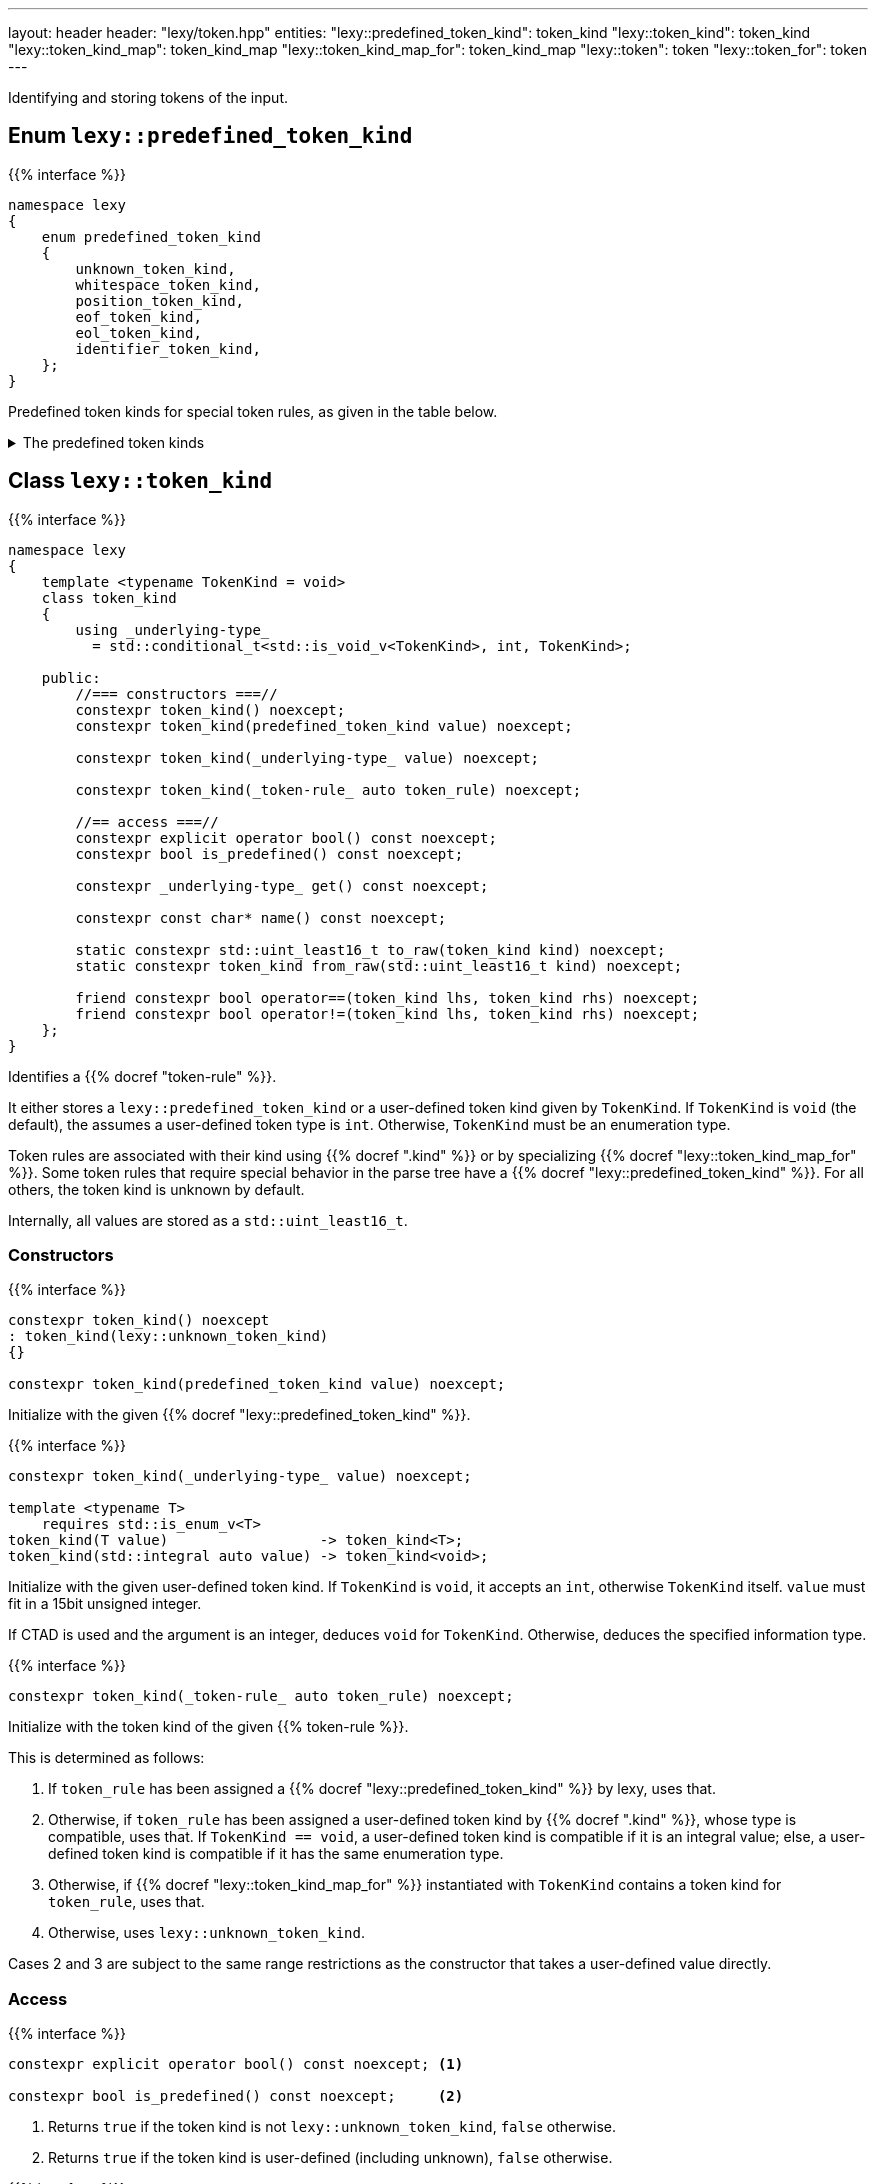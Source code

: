 ---
layout: header
header: "lexy/token.hpp"
entities:
  "lexy::predefined_token_kind": token_kind
  "lexy::token_kind": token_kind
  "lexy::token_kind_map": token_kind_map
  "lexy::token_kind_map_for": token_kind_map
  "lexy::token": token
  "lexy::token_for": token
---

[.lead]
Identifying and storing tokens of the input.

[#predefined_token_kind]
== Enum `lexy::predefined_token_kind`

{{% interface %}}
----
namespace lexy
{
    enum predefined_token_kind
    {
        unknown_token_kind,
        whitespace_token_kind,
        position_token_kind,
        eof_token_kind,
        eol_token_kind,
        identifier_token_kind,
    };
}
----

[.lead]
Predefined token kinds for special token rules, as given in the table below.

[%collapsible]
.The predefined token kinds
====
|===
| Token Kind                    | Token Rule

| `lexy::unknown_token_kind`    | all token rules by default
| `lexy::whitespace_token_kind` | {{% docref "lexy::dsl::whitespace" %}} (not actually a token rule)
| `lexy::position_token_kind`   | {{% docref "lexy::dsl::position" %}} (not actually a token rule)
| `lexy::eof_token_kind`        | {{% docref "lexy::dsl::eof" %}}
| `lexy::eol_token_kind`        | {{% docref "lexy::dsl::eol" %}}
| `lexy::identifier_token_kind` | {{% docref "lexy::dsl::identifier" %}} and {{% docref "lexy::dsl::symbol" %}}
|===
====

[#token_kind]
== Class `lexy::token_kind`

{{% interface %}}
----
namespace lexy
{
    template <typename TokenKind = void>
    class token_kind
    {
        using _underlying-type_
          = std::conditional_t<std::is_void_v<TokenKind>, int, TokenKind>;

    public:
        //=== constructors ===//
        constexpr token_kind() noexcept;
        constexpr token_kind(predefined_token_kind value) noexcept;

        constexpr token_kind(_underlying-type_ value) noexcept;

        constexpr token_kind(_token-rule_ auto token_rule) noexcept;

        //== access ===//
        constexpr explicit operator bool() const noexcept;
        constexpr bool is_predefined() const noexcept;

        constexpr _underlying-type_ get() const noexcept;

        constexpr const char* name() const noexcept;

        static constexpr std::uint_least16_t to_raw(token_kind kind) noexcept;
        static constexpr token_kind from_raw(std::uint_least16_t kind) noexcept;

        friend constexpr bool operator==(token_kind lhs, token_kind rhs) noexcept;
        friend constexpr bool operator!=(token_kind lhs, token_kind rhs) noexcept;
    };
}
----

[.lead]
Identifies a {{% docref "token-rule" %}}.

It either stores a `lexy::predefined_token_kind` or a user-defined token kind given by `TokenKind`.
If `TokenKind` is `void` (the default), the assumes a user-defined token type is `int`.
Otherwise, `TokenKind` must be an enumeration type.

Token rules are associated with their kind using {{% docref ".kind" %}} or by specializing {{% docref "lexy::token_kind_map_for" %}}.
Some token rules that require special behavior in the parse tree have a {{% docref "lexy::predefined_token_kind" %}}.
For all others, the token kind is unknown by default.

Internally, all values are stored as a `std::uint_least16_t`.

=== Constructors

{{% interface %}}
----
constexpr token_kind() noexcept
: token_kind(lexy::unknown_token_kind)
{}

constexpr token_kind(predefined_token_kind value) noexcept;
----

Initialize with the given {{% docref "lexy::predefined_token_kind" %}}.

{{% interface %}}
----
constexpr token_kind(_underlying-type_ value) noexcept;

template <typename T>
    requires std::is_enum_v<T>
token_kind(T value)                  -> token_kind<T>;
token_kind(std::integral auto value) -> token_kind<void>;
----

Initialize with the given user-defined token kind.
If `TokenKind` is `void`, it accepts an `int`, otherwise `TokenKind` itself.
`value` must fit in a 15bit unsigned integer.

If CTAD is used and the argument is an integer, deduces `void` for `TokenKind`.
Otherwise, deduces the specified information type.

{{% interface %}}
----
constexpr token_kind(_token-rule_ auto token_rule) noexcept;
----

Initialize with the token kind of the given {{% token-rule %}}.

This is determined as follows:

1. If `token_rule` has been assigned a {{% docref "lexy::predefined_token_kind" %}} by lexy, uses that.
2. Otherwise, if `token_rule` has been assigned a user-defined token kind by {{% docref ".kind" %}},
   whose type is compatible, uses that.
   If `TokenKind == void`, a user-defined token kind is compatible if it is an integral value;
   else, a user-defined token kind is compatible if it has the same enumeration type.
3. Otherwise, if {{% docref "lexy::token_kind_map_for" %}} instantiated with `TokenKind` contains a token kind for `token_rule`, uses that.
4. Otherwise, uses `lexy::unknown_token_kind`.

Cases 2 and 3 are subject to the same range restrictions as the constructor that takes a user-defined value directly.

=== Access

{{% interface %}}
----
constexpr explicit operator bool() const noexcept; <1>

constexpr bool is_predefined() const noexcept;     <2>
----
<1> Returns `true` if the token kind is not `lexy::unknown_token_kind`, `false` otherwise.
<2> Returns `true` if the token kind is user-defined (including unknown), `false` otherwise.

{{% interface %}}
----
constexpr _underlying-type_ get() const noexcept;
----

Returns the value of the token kind.

If `TokenKind` is `void`, the return type is `int`.
Otherwise, it is `TokenKind`.

If the token kind is user-defined, returns its value unchanged.
If the token kind is predefined, returns an implementation defined value.
This value is guaranteed to uniquely identify the predefined token kind and distinguish it from all user-defined token types,
but it must not be passed to the constructor taking a user-defined token kind.

{{% interface %}}
----
constexpr const char* name() const noexcept;
----

Returns the name of the token kind.

If the token kind is `lexy::unknown_token_kind`, the name is `"token"`.
If the token kind is some other predefined token kind, the name is a nice version of the enumeration name (e.g. `"EOF"` for `lexy::eof_token_kind`).
If the token kind is user-defined and the ADL call `token_kind_name(get())` resolves to a `const char*`, returns that.
Otherwise, returns `"token"` for user-defined token kinds.

NOTE: ADL only works if the `TokenKind` is an enumeration and not `void`.

[#token_kind_map]
== `lexy::token_kind_map`

{{% interface %}}
----
namespace lexy
{
    class _token-kind-map_
    {
    public:
        template <auto TokenKind>
        consteval _token-kind-map_ map(_token-rule_ auto token_rule) const;
    };

    constexpr auto token_kind_map = _token-kind-map_();

    template <typename TokenKind>
    constexpr auto token_kind_map_for = token_kind_map;
}
----

[.lead]
Defines a compile-time mapping of {{% token-rule %}}s to a user-defined `TokenKind` enum.

It is initially empty.
A mapping is added by calling `.map()` which associates `TokenKind` with the `token_rule`;
its result is a map that contains this mapping in addition to all previous mappings.
`TokenKind` must always have the same type.

The mapping is associated with the user-defined `TokenKind` enum by specializing `token_kind_map_for`;
the default specialization is the empty mapping for all token kinds.
This specialization is used by the {{% docref "lexy::token_kind" %}} constructor that takes a token rule.

{{% godbolt-example "token_kind_map" "Associate custom token kinds with the default playground example" %}}

CAUTION: Token rules are identified based on type.
If two token rules are equivalent but have different types, they're token kind is not going to be picked up.

TIP: It is usually better to specify the token kind inline in the grammar using {{% docref ".kind" %}}.

[#token]
== Class `lexy::token`

{{% interface %}}
----
namespace lexy
{
    template <_reader_ Reader, typename TokenKind = void>
    class token
    {
    public:
        using encoding  = typename Reader::encoding;
        using char_type = typename encoding::char_type;
        using iterator  = typename Reader::iterator;

        //=== constructors ===//
        explicit constexpr token(token_kind<TokenKind> kind,
                                 lexy::lexeme<Reader> lexeme) noexcept;
        explicit constexpr token(token_kind<TokenKind> kind,
                                 iterator begin, iterator end) noexcept;

        //=== access ===//
        constexpr token_kind<TokenKind> kind()   const noexcept;
        constexpr lexy::lexeme<Reader>  lexeme() const noexcept;

        constexpr const char* name() const noexcept
        {
            return kind().name();
        }

        constexpr iterator position() const noexcept
        {
            return lexeme().begin();
        }
    };

    template <_input_ Input, typename TokenKind = void>
    using token_for = token<input_reader<Input>, TokenKind>;
}
----

[.lead]
Stores a token as a pair of {{% docref "lexy::token_kind" %}} and {{% docref "lexy::lexeme" %}}.

A _token_ is not to be confused with a {{% token-rule %}}:
the latter describes what sort of input constitutes a token (e.g. a sequence of decimal digits or the keyword `int`),
while the former is the concrete realization of the rule (e.g. the number `123` at offset 10, or the keyword `int` at offset 23).

=== Constructors

{{% interface %}}
----
explicit constexpr token(token_kind<TokenKind> kind,
                         lexy::lexeme<Reader> lexeme) noexcept;
explicit constexpr token(token_kind<TokenKind> kind,
                         iterator begin, iterator end) noexcept;

template <typename TokenKind, typename Reader>
token(token_kind<TokenKind>, lexy::lexeme<Reader>) -> token<Reader, TokenKind>;
template <typename T, typename Reader>
    requires std::is_enum_v<T>
token(T kind, lexy::lexeme<Reader>) -> token<Reader, T>;
template <typename T, typename Reader>
token(std::integral auto kind, lexy::lexeme<Reader>) -> token<Reader, void>;
----

[.lead]
Constructs the token from `kind` and `lexeme`.

If CTAD is used, the arguments can be deduced for the first overload.

